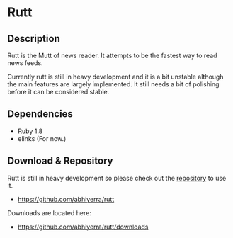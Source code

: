 * Rutt

** Description

   Rutt is the Mutt of news reader. It attempts to be the fastest way
   to read news feeds.

   Currently rutt is still in heavy development and it is a bit
   unstable although the main features are largely implemented.
   It still needs a bit of polishing before it can be considered
   stable.

** Dependencies
   - Ruby 1.8
   - elinks (For now.)

** Download & Repository

   Rutt is still in heavy development so please
   check out the [[https://github.com/abhiyerra/rutt][repository]] to use it.

    - [[https://github.com/abhiyerra/rutt]]

   Downloads are located here:
    - [[https://github.com/abhiyerra/rutt/downloads]]
